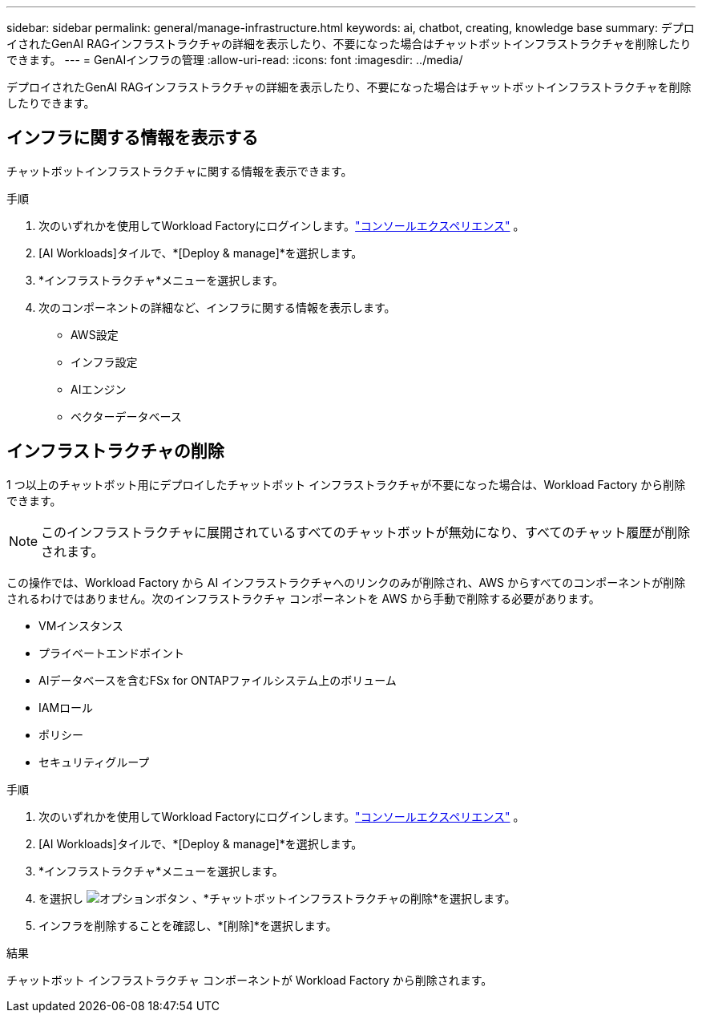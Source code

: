 ---
sidebar: sidebar 
permalink: general/manage-infrastructure.html 
keywords: ai, chatbot, creating, knowledge base 
summary: デプロイされたGenAI RAGインフラストラクチャの詳細を表示したり、不要になった場合はチャットボットインフラストラクチャを削除したりできます。 
---
= GenAIインフラの管理
:allow-uri-read: 
:icons: font
:imagesdir: ../media/


[role="lead"]
デプロイされたGenAI RAGインフラストラクチャの詳細を表示したり、不要になった場合はチャットボットインフラストラクチャを削除したりできます。



== インフラに関する情報を表示する

チャットボットインフラストラクチャに関する情報を表示できます。

.手順
. 次のいずれかを使用してWorkload Factoryにログインします。link:https://docs.netapp.com/us-en/workload-setup-admin/console-experiences.html["コンソールエクスペリエンス"^] 。
. [AI Workloads]タイルで、*[Deploy & manage]*を選択します。
. *インフラストラクチャ*メニューを選択します。
. 次のコンポーネントの詳細など、インフラに関する情報を表示します。
+
** AWS設定
** インフラ設定
** AIエンジン
** ベクターデータベース






== インフラストラクチャの削除

1 つ以上のチャットボット用にデプロイしたチャットボット インフラストラクチャが不要になった場合は、Workload Factory から削除できます。


NOTE: このインフラストラクチャに展開されているすべてのチャットボットが無効になり、すべてのチャット履歴が削除されます。

この操作では、Workload Factory から AI インフラストラクチャへのリンクのみが削除され、AWS からすべてのコンポーネントが削除されるわけではありません。次のインフラストラクチャ コンポーネントを AWS から手動で削除する必要があります。

* VMインスタンス
* プライベートエンドポイント
* AIデータベースを含むFSx for ONTAPファイルシステム上のボリューム
* IAMロール
* ポリシー
* セキュリティグループ


.手順
. 次のいずれかを使用してWorkload Factoryにログインします。link:https://docs.netapp.com/us-en/workload-setup-admin/console-experiences.html["コンソールエクスペリエンス"^] 。
. [AI Workloads]タイルで、*[Deploy & manage]*を選択します。
. *インフラストラクチャ*メニューを選択します。
. を選択し image:icon-action.png["オプションボタン"] 、*チャットボットインフラストラクチャの削除*を選択します。
. インフラを削除することを確認し、*[削除]*を選択します。


.結果
チャットボット インフラストラクチャ コンポーネントが Workload Factory から削除されます。
